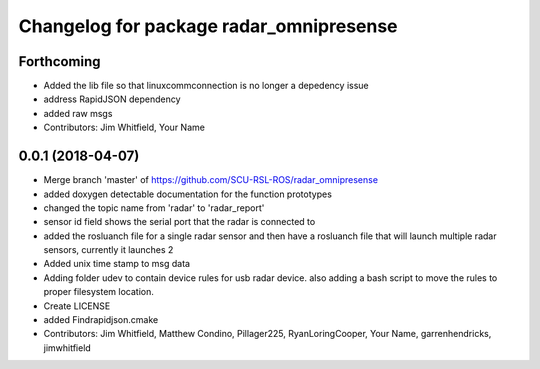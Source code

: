 ^^^^^^^^^^^^^^^^^^^^^^^^^^^^^^^^^^^^^^^^
Changelog for package radar_omnipresense
^^^^^^^^^^^^^^^^^^^^^^^^^^^^^^^^^^^^^^^^

Forthcoming
-----------
* Added the lib file so that linuxcommconnection is no longer a depedency issue
* address RapidJSON dependency
* added raw msgs
* Contributors: Jim Whitfield, Your Name

0.0.1 (2018-04-07)
------------------
* Merge branch 'master' of https://github.com/SCU-RSL-ROS/radar_omnipresense
* added doxygen detectable documentation for the function prototypes
* changed the topic name from 'radar' to 'radar_report'
* sensor id field shows the serial port that the radar is connected to
* added the rosluanch file for a single radar sensor and then have a rosluanch file that will launch multiple radar sensors, currently it launches 2
* Added unix time stamp to msg data
* Adding folder udev to contain device rules for usb radar device. also adding a bash script to move the rules to proper filesystem location.
* Create LICENSE
* added Findrapidjson.cmake
* Contributors: Jim Whitfield, Matthew Condino, Pillager225, RyanLoringCooper, Your Name, garrenhendricks, jimwhitfield
